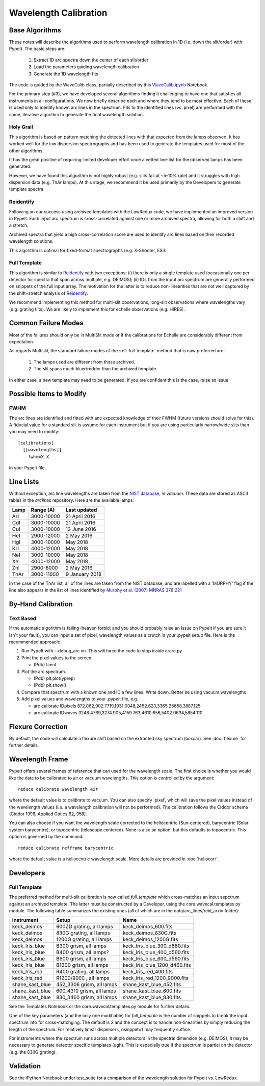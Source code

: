 ======================
Wavelength Calibration
======================

.. index:: wave_calib

Base Algorithms
===============

These notes will describe the algorithms used to perform
wavelength calibration in 1D (i.e. down the slit/order)
with PypeIt.   The basic steps are:

 1. Extract 1D arc spectra down the center of each slit/order
 2. Load the parameters guiding wavelength calibration
 3. Generate the 1D wavelength fits

The code is guided by the WaveCalib class, partially described
by this `WaveCalib.ipynb <https://github.com/pypeit/pypeit/blob/master/doc/nb/WaveCalib.ipynb>`_
Notebook.

For the primary step (#3), we have developed several
algorithms finding it challenging to have one that satisfies
all instruments in all configurations.  We now briefly
describe each and where they tend to be most effective.
Each of these is used only to identify known arc lines in the
spectrum.  Fits to the identified lines (vs. pixel) are
performed with the same, iterative algorithm to generate
the final wavelength solution.

Holy Grail
----------

This algorithm is based on pattern matching the detected lines
with that expected from the lamps observed.  It has worked
well for the low dispersion spectrographs and has been used
to generate the templates used for most of the other algorithms.

It has the great positive of requiring limited developer
effort once a vetted line-list for the observed lamps has been
generated.

However, we have found this algorithm is not highly robust
(e.g. slits fail at ~5-10% rate) and it struggles with
high dispersion data (e.g. ThAr lamps).  At this stage, we
recommend it be used primarily by the Developers to generate
template spectra.

Reidentify
----------

Following on our success using archived templates with the
LowRedux code, we have implemented an improved version in PypeIt.
Each input arc spectrum is cross-correlated against one or
more archived spectra, allowing for both a shift and a stretch.

Archived spectra that yield a high cross-correlation score
are used to identify arc lines based on their recorded
wavelength solutions.

This algorithm is optimal for fixed-format spectrographs
(e.g. X-Shooter, ESI).

Full Template
-------------

This algorithm is similar to `Reidentify`_ with
two exceptions:  (i) there is only a single template used
(occasionally one per detector for spectra that span across
multiple, e.g. DEIMOS); (ii) IDs from
the input arc spectrum are generally performed on snippets
of the full input array.  The motivation for the latter is
to reduce non-linearities that are not well captured by the
shift+stretch analysis of `Reidentify`_.

We recommend implementing this method for multi-slit
observations, long-slit observations where wavelengths
vary (e.g. grating tilts).  We are likely to implement
this for echelle observations (e.g. HIRES).


Common Failure Modes
====================

Most of the failures should only be in MultiSlit mode
or if the calibrations for Echelle are considerably
different from expectation.

As regards Multislit, the standard failure modes of
the :ref:`full-template` method that is now preferred
are:

 1. The lamps used are different from those archived.
 2. The slit spans much bluer/redder than the archived template.

In either case, a new template may need to be generated.
If you are confident this is the case, raise an Issue.

Possible Items to Modify
========================

FWHM
----

The arc lines are identified and fitted with ane
expected knowledge of their FWHM (future versions
should solve for this).  A fiducial value for a
standard slit is assume for each instrument but
if you are using particularly narrow/wide slits
than you may need to modify::

    [calibrations]
      [[wavelengths]]
        fwhm=X.X

in your PypeIt file.

Line Lists
==========

Without exception, arc line wavelengths are taken from
the `NIST database <http://physics.nist.gov/PhysRefData>`_,
*in vacuum*. These data are stored as ASCII tables in the
`arclines` repository. Here are the available lamps:

======  ==========  ==============
Lamp    Range (A)   Last updated
======  ==========  ==============
ArI     3000-10000  21 April 2016
CdI     3000-10000  21 April 2016
CuI     3000-10000  13 June 2016
HeI     2900-12000  2 May 2016
HgI     3000-10000  May 2018
KrI     4000-12000  May 2018
NeI     3000-10000  May 2018
XeI     4000-12000  May 2018
ZnI     2900-8000   2 May 2016
ThAr    3000-11000  9 January 2018
======  ==========  ==============

In the case of the ThAr list, all of the lines are taken from
the NIST database, and are labelled with a 'MURPHY' flag if the
line also appears in the list of lines identified by
`Murphy et al. (2007) MNRAS 378 221 <http://adsabs.harvard.edu/abs/2007MNRAS.378..221M>`_

By-Hand Calibration
===================



Text Based
----------

If the automatic algorithm is failing (heaven forbid; and you should
probably raise an Issue on PypeIt if you are sure it isn't your fault),
you can input a set of pixel, wavelength values as a crutch in
your .pypeit setup file.  Here is the recommended approach:

#. Run PypeIt with --debug_arc on. This will force the code to stop inside ararc.py
#. Print the pixel values to the screen

   *  (Pdb) tcent

#. Plot the arc spectrum.

   *  (Pdb) plt.plot(yprep)
   *  (Pdb) plt.show()

#. Compare that spectrum with a known one and ID a few lines.  Write down.  Better be using vacuum wavelengths
#. Add pixel values and wavelengths to your .pypeit file, e.g.

   * arc calibrate IDpixels 872.062,902.7719,1931.0048,2452.620,3365.25658,3887.125
   * arc calibrate IDwaves 3248.4769,3274.905,4159.763,4610.656,5402.0634,5854.110


Flexure Correction
==================

By default, the code will calculate a flexure shift based on the
extracted sky spectrum (boxcar). See :doc:`flexure` for
further details.

Wavelength Frame
================

PypeIt offers several frames of reference that can used for the
wavelength scale. The first choice is whether you would like the
data to be calibrated to air or vacuum wavelengths. This option
is controlled by the argument::

    reduce calibrate wavelength air

where the default value is to calibrate to vacuum. You can also
specify 'pixel', which will save the pixel values instead of the
wavelength values (i.e. a wavelength calibration will not be
performed).  The calibration follows the Ciddor schema
(Ciddor 1996, Applied Optics 62, 958).


You can also choose if you want the wavelength scale corrected
to the heliocentric (Sun-centered), barycentric (Solar system
barycentre), or topocentric (telescope centered). None is also
an option, but this defaults to topocentric. This option
is governed by the command::

    reduce calibrate refframe barycentric

where the default value is a heliocentric wavelength scale.
More details are provided in :doc:`heliocorr`.


Developers
==========

.. _full-template:

Full Template
-------------

The preferred method for multi-slit calibration is now
called `full_template` which
cross-matches an input sepctrum against an archived template.  The
latter must be constructed by a Developer, using the
core.wavecal.templates.py module.  The following table
summarizes the existing ones (all of which are in the
data/arc_lines/reid_arxiv folder):

===============  =========================  =============================
Instrument       Setup                      Name
===============  =========================  =============================
keck_deimos      600ZD grating, all lamps   keck_deimos_600.fits
keck_deimos      830G grating, all lamps    keck_deimos_830G.fits
keck_deimos      1200G grating, all lamps   keck_deimos_1200G.fits
keck_lris_blue   B300 grism, all lamps      keck_lris_blue_300_d680.fits
keck_lris_blue   B400 grism, all lamps?     keck_lris_blue_400_d560.fits
keck_lris_blue   B600 grism, all lamps      keck_lris_blue_600_d560.fits
keck_lris_blue   B1200 grism, all lamps     keck_lris_blue_1200_d460.fits
keck_lris_red    R400 grating, all lamps    keck_lris_red_400.fits
keck_lris_red    R1200/9000 , all lamps     keck_lris_red_1200_9000.fits
shane_kast_blue  452_3306 grism, all lamps  shane_kast_blue_452.fits
shane_kast_blue  600_4310 grism, all lamps  shane_kast_blue_600.fits
shane_kast_blue  830_3460 grism, all lamps  shane_kast_blue_830.fits
===============  =========================  =============================

See the Templates Notebook or the core.wavecal.templates.py module
for further details.

One of the key parameters (and the only one modifiable) for
`full_template` is the number of snippets to break the input
spectrum into for cross-matchging.  The default is 2 and the
concept is to handle non-linearities by simply reducing the
length of the spectrum.  For relatively linear dispersers,
nsinppet=1 may frequently suffice.

For instruments where the spectrum runs across multiple
detectors in the spectral dimension (e.g. DEIMOS), it may
be necessary to generate detector specific templates (ugh).
This is especially true if the spectrum is partial on the
detector (e.g. the 830G grating).

Validation
==========

See the iPython Notebook under test_suite for a comparison of the
wavelength solution for PypeIt vs. LowRedux.
